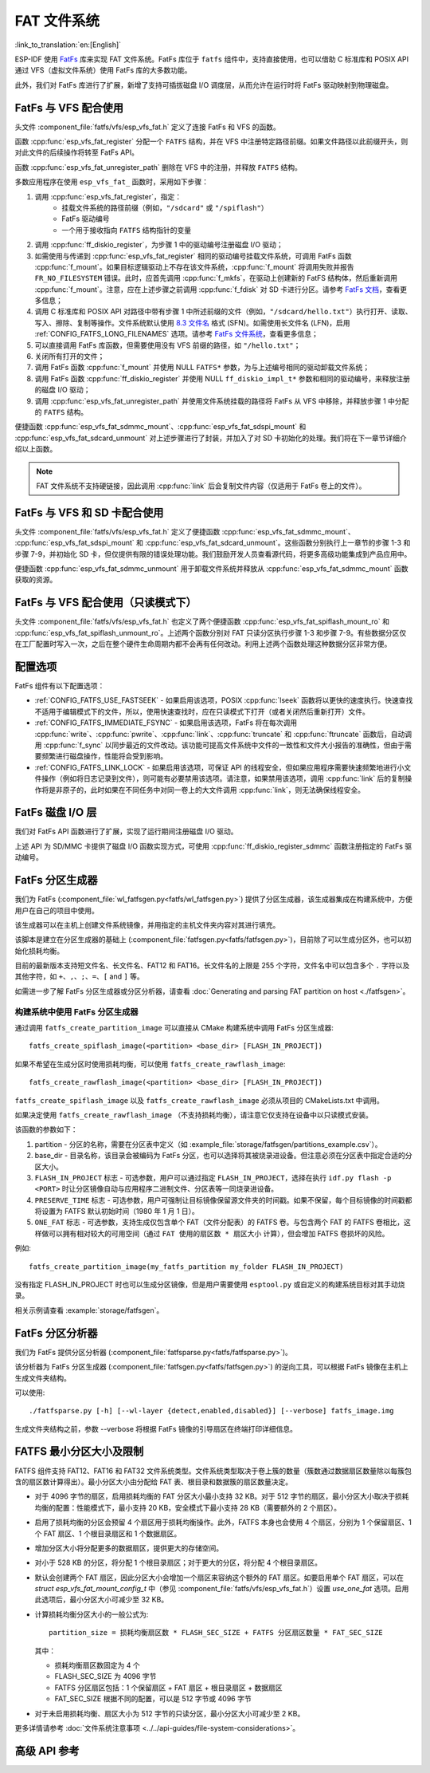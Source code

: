 FAT 文件系统
======================

:link_to_translation:`en:[English]`

ESP-IDF 使用 `FatFs <http://elm-chan.org/fsw/ff/00index_e.html>`_ 库来实现 FAT 文件系统。FatFs 库位于 ``fatfs`` 组件中，支持直接使用，也可以借助 C 标准库和 POSIX API 通过 VFS（虚拟文件系统）使用 FatFs 库的大多数功能。

此外，我们对 FatFs 库进行了扩展，新增了支持可插拔磁盘 I/O 调度层，从而允许在运行时将 FatFs 驱动映射到物理磁盘。

.. _using-fatfs-with-vfs:

FatFs 与 VFS 配合使用
----------------------------

头文件 :component_file:`fatfs/vfs/esp_vfs_fat.h` 定义了连接 FatFs 和 VFS 的函数。

函数 :cpp:func:`esp_vfs_fat_register` 分配一个 ``FATFS`` 结构，并在 VFS 中注册特定路径前缀。如果文件路径以此前缀开头，则对此文件的后续操作将转至 FatFs API。

函数 :cpp:func:`esp_vfs_fat_unregister_path` 删除在 VFS 中的注册，并释放 ``FATFS`` 结构。

多数应用程序在使用 ``esp_vfs_fat_`` 函数时，采用如下步骤：

#. 调用 :cpp:func:`esp_vfs_fat_register`，指定：
    - 挂载文件系统的路径前缀（例如，``"/sdcard"`` 或 ``"/spiflash"``）
    - FatFs 驱动编号
    - 一个用于接收指向 ``FATFS`` 结构指针的变量

#. 调用 :cpp:func:`ff_diskio_register`，为步骤 1 中的驱动编号注册磁盘 I/O 驱动；

#. 如需使用与传递到 :cpp:func:`esp_vfs_fat_register` 相同的驱动编号挂载文件系统，可调用 FatFs 函数 :cpp:func:`f_mount`。如果目标逻辑驱动上不存在该文件系统，:cpp:func:`f_mount` 将调用失败并报告 ``FR_NO_FILESYSTEM`` 错误。此时，应首先调用 :cpp:func:`f_mkfs`，在驱动上创建新的 FatFS 结构体，然后重新调用 :cpp:func:`f_mount`。注意，应在上述步骤之前调用 :cpp:func:`f_fdisk` 对 SD 卡进行分区。请参考 `FatFs 文档 <http://elm-chan.org/fsw/ff/doc/mount.html>`_，查看更多信息；

#. 调用 C 标准库和 POSIX API 对路径中带有步骤 1 中所述前缀的文件（例如，``"/sdcard/hello.txt"``）执行打开、读取、写入、擦除、复制等操作。文件系统默认使用 `8.3 文件名 <https://en.wikipedia.org/wiki/8.3_filename>`_ 格式 (SFN)。如需使用长文件名 (LFN)，启用 :ref:`CONFIG_FATFS_LONG_FILENAMES` 选项。请参考 `FatFs 文件系统 <http://elm-chan.org/fsw/ff/doc/filename.html>`_，查看更多信息；

#. 可以直接调用 FatFs 库函数，但需要使用没有 VFS 前缀的路径，如 ``"/hello.txt"``；

#. 关闭所有打开的文件；

#. 调用 FatFs 函数 :cpp:func:`f_mount` 并使用 NULL ``FATFS*`` 参数，为与上述编号相同的驱动卸载文件系统；

#. 调用 FatFs 函数 :cpp:func:`ff_diskio_register` 并使用 NULL ``ff_diskio_impl_t*`` 参数和相同的驱动编号，来释放注册的磁盘 I/O 驱动；

#. 调用 :cpp:func:`esp_vfs_fat_unregister_path` 并使用文件系统挂载的路径将 FatFs 从 VFS 中移除，并释放步骤 1 中分配的 ``FATFS`` 结构。

便捷函数 :cpp:func:`esp_vfs_fat_sdmmc_mount`、:cpp:func:`esp_vfs_fat_sdspi_mount` 和 :cpp:func:`esp_vfs_fat_sdcard_unmount` 对上述步骤进行了封装，并加入了对 SD 卡初始化的处理。我们将在下一章节详细介绍以上函数。

.. note::

    FAT 文件系统不支持硬链接，因此调用 :cpp:func:`link` 后会复制文件内容（仅适用于 FatFs 卷上的文件）。


.. _using-fatfs-with-vfs-and-sdcards:

FatFs 与 VFS 和 SD 卡配合使用
---------------------------------

头文件 :component_file:`fatfs/vfs/esp_vfs_fat.h` 定义了便捷函数 :cpp:func:`esp_vfs_fat_sdmmc_mount`、 :cpp:func:`esp_vfs_fat_sdspi_mount` 和 :cpp:func:`esp_vfs_fat_sdcard_unmount`。这些函数分别执行上一章节的步骤 1-3 和步骤 7-9，并初始化 SD 卡，但仅提供有限的错误处理功能。我们鼓励开发人员查看源代码，将更多高级功能集成到产品应用中。

便捷函数 :cpp:func:`esp_vfs_fat_sdmmc_unmount` 用于卸载文件系统并释放从 :cpp:func:`esp_vfs_fat_sdmmc_mount` 函数获取的资源。


FatFs 与 VFS 配合使用（只读模式下）
--------------------------------------

头文件 :component_file:`fatfs/vfs/esp_vfs_fat.h` 也定义了两个便捷函数 :cpp:func:`esp_vfs_fat_spiflash_mount_ro` 和 :cpp:func:`esp_vfs_fat_spiflash_unmount_ro`。上述两个函数分别对 FAT 只读分区执行步骤 1-3 和步骤 7-9。有些数据分区仅在工厂配置时写入一次，之后在整个硬件生命周期内都不会再有任何改动。利用上述两个函数处理这种数据分区非常方便。

配置选项
--------

FatFs 组件有以下配置选项：

* :ref:`CONFIG_FATFS_USE_FASTSEEK` - 如果启用该选项，POSIX :cpp:func:`lseek` 函数将以更快的速度执行。快速查找不适用于编辑模式下的文件，所以，使用快速查找时，应在只读模式下打开（或者关闭然后重新打开）文件。
* :ref:`CONFIG_FATFS_IMMEDIATE_FSYNC` - 如果启用该选项，FatFs 将在每次调用 :cpp:func:`write`、:cpp:func:`pwrite`、:cpp:func:`link`、:cpp:func:`truncate` 和 :cpp:func:`ftruncate` 函数后，自动调用 :cpp:func:`f_sync` 以同步最近的文件改动。该功能可提高文件系统中文件的一致性和文件大小报告的准确性，但由于需要频繁进行磁盘操作，性能将会受到影响。
* :ref:`CONFIG_FATFS_LINK_LOCK` - 如果启用该选项，可保证 API 的线程安全，但如果应用程序需要快速频繁地进行小文件操作（例如将日志记录到文件），则可能有必要禁用该选项。请注意，如果禁用该选项，调用 :cpp:func:`link` 后的复制操作将是非原子的，此时如果在不同任务中对同一卷上的大文件调用 :cpp:func:`link`，则无法确保线程安全。


.. _fatfs-diskio-layer:

FatFs 磁盘 I/O 层
-------------------

我们对 FatFs API 函数进行了扩展，实现了运行期间注册磁盘 I/O 驱动。

上述 API 为 SD/MMC 卡提供了磁盘 I/O 函数实现方式，可使用 :cpp:func:`ff_diskio_register_sdmmc` 函数注册指定的 FatFs 驱动编号。

.. doxygenfunction:: ff_diskio_register
.. doxygenstruct:: ff_diskio_impl_t
    :members:
.. doxygenfunction:: ff_diskio_register_sdmmc
.. doxygenfunction:: ff_diskio_register_wl_partition
.. doxygenfunction:: ff_diskio_register_raw_partition


.. _fatfs-partition-generator:

FatFs 分区生成器
-------------------------

我们为 FatFs (:component_file:`wl_fatfsgen.py<fatfs/wl_fatfsgen.py>`) 提供了分区生成器，该生成器集成在构建系统中，方便用户在自己的项目中使用。

该生成器可以在主机上创建文件系统镜像，并用指定的主机文件夹内容对其进行填充。

该脚本是建立在分区生成器的基础上 (:component_file:`fatfsgen.py<fatfs/fatfsgen.py>`)，目前除了可以生成分区外，也可以初始化损耗均衡。

目前的最新版本支持短文件名、长文件名、FAT12 和 FAT16。长文件名的上限是 255 个字符，文件名中可以包含多个 ``.`` 字符以及其他字符，如 ``+``、``,``、``;``、``=``、``[`` and ``]`` 等。

如需进一步了解 FatFs 分区生成器或分区分析器，请查看 :doc:`Generating and parsing FAT partition on host <./fatfsgen>`。

构建系统中使用 FatFs 分区生成器
^^^^^^^^^^^^^^^^^^^^^^^^^^^^^^^^^^^^^^^^^^

通过调用 ``fatfs_create_partition_image`` 可以直接从 CMake 构建系统中调用 FatFs 分区生成器::

    fatfs_create_spiflash_image(<partition> <base_dir> [FLASH_IN_PROJECT])

如果不希望在生成分区时使用损耗均衡，可以使用 ``fatfs_create_rawflash_image``::

    fatfs_create_rawflash_image(<partition> <base_dir> [FLASH_IN_PROJECT])

``fatfs_create_spiflash_image`` 以及 ``fatfs_create_rawflash_image`` 必须从项目的 CMakeLists.txt 中调用。

如果决定使用 ``fatfs_create_rawflash_image`` （不支持损耗均衡），请注意它仅支持在设备中以只读模式安装。


该函数的参数如下：

#. partition - 分区的名称，需要在分区表中定义（如 :example_file:`storage/fatfsgen/partitions_example.csv`）。

#. base_dir - 目录名称，该目录会被编码为 FatFs 分区，也可以选择将其被烧录进设备。但注意必须在分区表中指定合适的分区大小。

#. ``FLASH_IN_PROJECT`` 标志 - 可选参数，用户可以通过指定 ``FLASH_IN_PROJECT``，选择在执行 ``idf.py flash -p <PORT>`` 时让分区镜像自动与应用程序二进制文件、分区表等一同烧录进设备。

#. ``PRESERVE_TIME`` 标志 - 可选参数，用户可强制让目标镜像保留源文件夹的时间戳。如果不保留，每个目标镜像的时间戳都将设置为 FATFS 默认初始时间（1980 年 1 月 1 日）。

#. ``ONE_FAT`` 标志 - 可选参数，支持生成仅包含单个 FAT（文件分配表）的 FATFS 卷。与包含两个 FAT 的 FATFS 卷相比，这样做可以拥有相对较大的可用空间（通过 ``FAT 使用的扇区数 * 扇区大小`` 计算），但会增加 FATFS 卷损坏的风险。

例如::

    fatfs_create_partition_image(my_fatfs_partition my_folder FLASH_IN_PROJECT)

没有指定 FLASH_IN_PROJECT 时也可以生成分区镜像，但是用户需要使用 ``esptool.py`` 或自定义的构建系统目标对其手动烧录。

相关示例请查看 :example:`storage/fatfsgen`。


.. _fatfs-partition-analyzer:

FatFs 分区分析器
------------------

我们为 FatFs 提供分区分析器 (:component_file:`fatfsparse.py<fatfs/fatfsparse.py>`)。

该分析器为 FatFs 分区生成器 (:component_file:`fatfsgen.py<fatfs/fatfsgen.py>`) 的逆向工具，可以根据 FatFs 镜像在主机上生成文件夹结构。

可以使用::

    ./fatfsparse.py [-h] [--wl-layer {detect,enabled,disabled}] [--verbose] fatfs_image.img

生成文件夹结构之前，参数 --verbose 将根据 FatFs 镜像的引导扇区在终端打印详细信息。


FATFS 最小分区大小及限制
------------------------

FATFS 组件支持 FAT12、FAT16 和 FAT32 文件系统类型。文件系统类型取决于卷上簇的数量（簇数通过数据扇区数量除以每簇包含的扇区数计算得出）。最小分区大小由分配给 FAT 表、根目录和数据簇的扇区数量决定。

* 对于 4096 字节的扇区，启用损耗均衡的 FAT 分区大小最小支持 32 KB。对于 512 字节的扇区，最小分区大小取决于损耗均衡的配置：性能模式下，最小支持 20 KB，安全模式下最小支持 28 KB（需要额外的 2 个扇区）。
* 启用了损耗均衡的分区会预留 4 个扇区用于损耗均衡操作。此外，FATFS 本身也会使用 4 个扇区，分别为 1 个保留扇区、1 个 FAT 扇区、1 个根目录扇区和 1 个数据扇区。
* 增加分区大小将分配更多的数据扇区，提供更大的存储空间。
* 对小于 528 KB 的分区，将分配 1 个根目录扇区；对于更大的分区，将分配 4 个根目录扇区。
* 默认会创建两个 FAT 扇区，因此分区大小会增加一个扇区来容纳这个额外的 FAT 扇区。如要启用单个 FAT 扇区，可以在 `struct esp_vfs_fat_mount_config_t` 中（参见 :component_file:`fatfs/vfs/esp_vfs_fat.h`）设置 `use_one_fat` 选项。启用此选项后，最小分区大小可减少至 32 KB。
* 计算损耗均衡分区大小的一般公式为::

    partition_size = 损耗均衡扇区数 * FLASH_SEC_SIZE + FATFS 分区扇区数量 * FAT_SEC_SIZE

  其中：

  - 损耗均衡扇区数固定为 4 个
  - FLASH_SEC_SIZE 为 4096 字节
  - FATFS 分区扇区包括：1 个保留扇区 + FAT 扇区 + 根目录扇区 + 数据扇区
  - FAT_SEC_SIZE 根据不同的配置，可以是 512 字节或 4096 字节

* 对于未启用损耗均衡、扇区大小为 512 字节的只读分区，最小分区大小可减少至 2 KB。

更多详情请参考 :doc:`文件系统注意事项 <../../api-guides/file-system-considerations>`。


高级 API 参考
------------------------

.. include-build-file:: inc/esp_vfs_fat.inc
